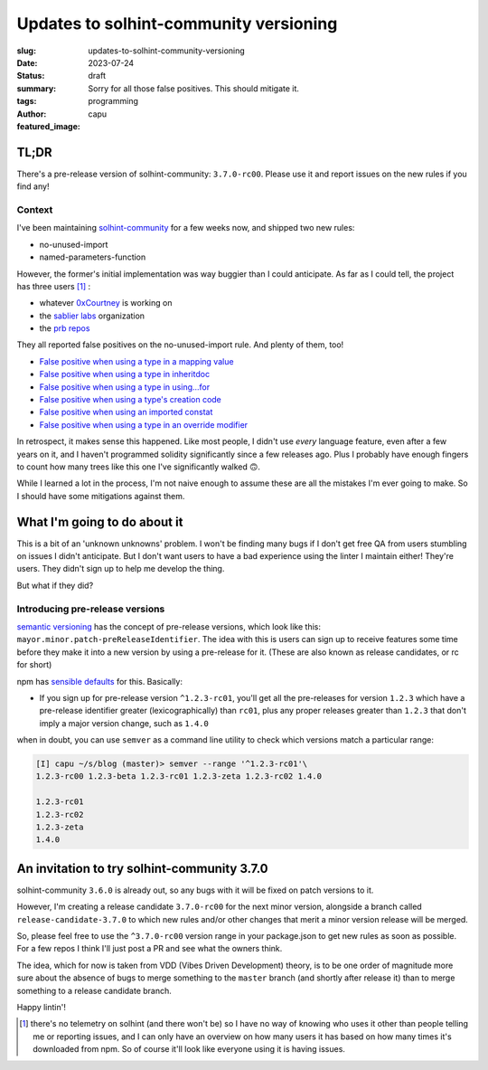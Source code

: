 #######################################
Updates to solhint-community versioning
#######################################
:slug: updates-to-solhint-community-versioning
:date: 2023-07-24
:status: draft
:summary: Sorry for all those false positives. This should mitigate it.
:tags: programming
:author: capu
:featured_image:

TL;DR
=====
There's a pre-release version of solhint-community: ``3.7.0-rc00``. Please use
it and report issues on the new rules if you find any!

Context
-------

I've been maintaining `solhint-community
<https://github.com/solhint-community/solhint-community/pulls>`_ for a few weeks
now, and shipped two new rules:

- no-unused-import
- named-parameters-function

However, the former's initial implementation was way buggier than I could
anticipate. As far as I could tell, the project has three users [1]_ :

- whatever `0xCourtney <https://github.com/0xCourtney>`_ is working on
- the `sablier labs <https://github.com/sablier-labs/>`_ organization
- the `prb repos <https://github.com/PaulRBerg/>`_

They all reported false positives on the no-unused-import rule. And plenty of
them, too!

- `False positive when using a type in a mapping value <https://github.com/solhint-community/solhint-community/issues/28>`_
- `False positive when using a type in inheritdoc <https://github.com/solhint-community/solhint-community/issues/31>`_
- `False positive when using a type in using...for <https://github.com/solhint-community/solhint-community/issues/29>`_
- `False positive when using a type's creation code <https://github.com/solhint-community/solhint-community/issues/20>`_
- `False positive when using an imported constat <https://github.com/solhint-community/solhint-community/issues/19>`_
- `False positive when using a type in an override modifier <https://github.com/solhint-community/solhint-community/issues/17>`_

In retrospect, it makes sense this happened. Like most people, I didn't use
*every* language feature, even after a few years on it, and I haven't programmed
solidity significantly since a few releases ago. Plus I probably have enough
fingers to count how many trees like this one I've significantly walked 🙃.

While I learned a lot in the process, I'm not naive enough to assume these are
all the mistakes I'm ever going to make. So I should have some mitigations
against them.

What I'm going to do about it
=============================
This is a bit of an 'unknown unknowns' problem. I won't be finding many bugs if
I don't get free QA from users stumbling on issues I didn't anticipate. But I
don't want users to have a bad experience using the linter I maintain either!
They're users. They didn't sign up to help me develop the thing.

But what if they did?

Introducing pre-release versions
--------------------------------
`semantic versioning <https://semver.org/>`_ has the concept of pre-release
versions, which look like this: ``mayor.minor.patch-preReleaseIdentifier``.
The idea with this is users can sign up to receive features some time before
they make it into a new version by using a pre-release for it. (These are also
known as release candidates, or rc for short)

npm  has `sensible defaults <https://docs.npmjs.com/cli/v6/using-npm/semver>`_
for this. Basically:

- If you sign up for pre-release version ``^1.2.3-rc01``, you'll get all the
  pre-releases for version ``1.2.3`` which have a pre-release identifier greater
  (lexicographically) than ``rc01``, plus any proper releases greater than
  ``1.2.3`` that don't imply a major version change, such as ``1.4.0``

when in doubt, you can use ``semver`` as a command line utility to check which
versions match a particular range:

.. code-block:: fish

    [I] capu ~/s/blog (master)> semver --range '^1.2.3-rc01'\
    1.2.3-rc00 1.2.3-beta 1.2.3-rc01 1.2.3-zeta 1.2.3-rc02 1.4.0

    1.2.3-rc01
    1.2.3-rc02
    1.2.3-zeta
    1.4.0

An invitation to try solhint-community 3.7.0
============================================
solhint-community ``3.6.0`` is already out, so any bugs with it will be
fixed on patch versions to it.

However, I'm creating a release candidate ``3.7.0-rc00`` for the next minor version,
alongside a branch called ``release-candidate-3.7.0`` to which new rules and/or
other changes that merit a minor version release will be merged.

So, please feel free to use the ``^3.7.0-rc00`` version range in your
package.json to get new rules as soon as possible. For a few repos I think I'll
just post a PR and see what the owners think.

The idea, which for now is taken from VDD (Vibes Driven Development) theory, is
to be one order of magnitude more sure about the absence of bugs to merge
something to the ``master`` branch (and shortly after release it) than to merge
something to a release candidate branch.

Happy lintin'!


.. [1] there's no telemetry on solhint (and there won't be) so I have no way of
   knowing who uses it other than people telling me or reporting issues, and I
   can only have an overview on how many users it has based on how many times
   it's downloaded from npm. So of course it'll look like everyone using it is
   having issues.

